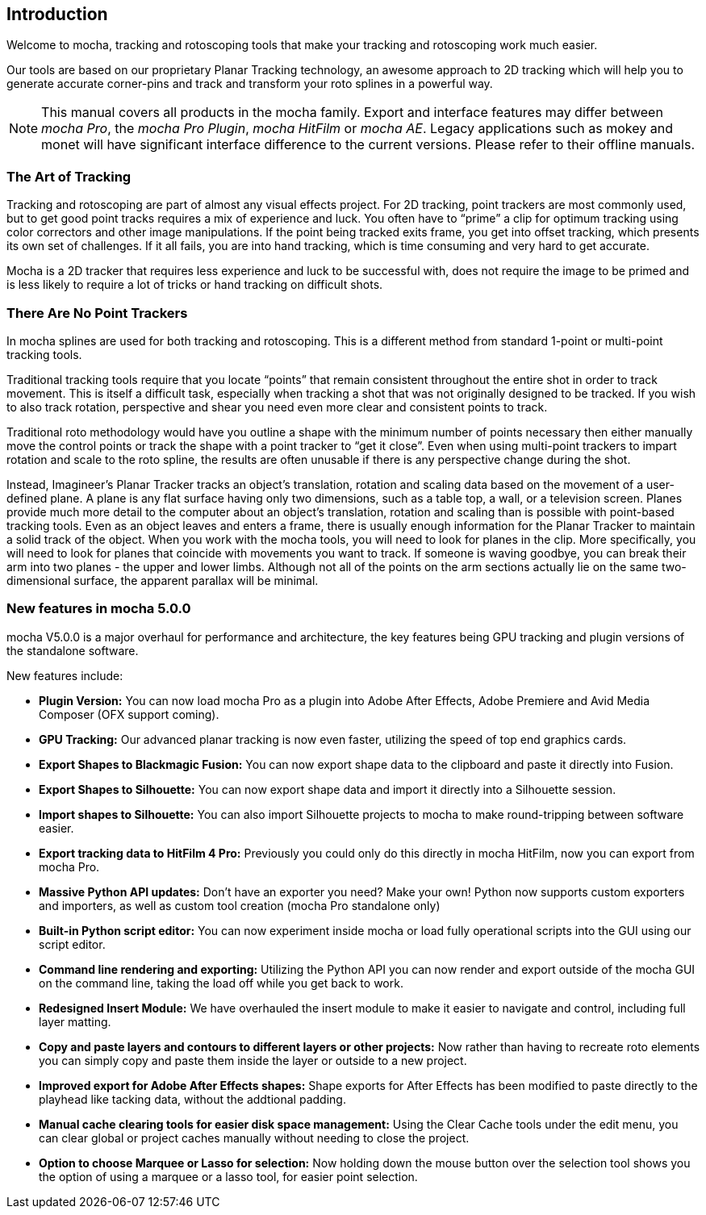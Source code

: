 
== Introduction
Welcome to mocha, tracking and rotoscoping tools that make your tracking and rotoscoping work much easier.

Our tools are based on our proprietary Planar Tracking technology, an awesome approach to 2D tracking which will help you to generate accurate corner-pins and track and transform your roto splines in a powerful way.

NOTE: This manual covers all products in the mocha family. Export and interface features may differ between _mocha Pro_, the _mocha Pro Plugin_, _mocha HitFilm_ or _mocha AE_. Legacy applications such as mokey and monet will have significant interface difference to the current versions. Please refer to their offline manuals.

=== The Art of Tracking
Tracking and rotoscoping are part of almost any visual effects project. For 2D tracking, point trackers are most commonly used, but to get good point tracks requires a mix of experience and luck. You often have to &ldquo;prime&rdquo; a clip for optimum tracking using color correctors and other image manipulations. If the point being tracked exits frame, you get into offset tracking, which presents its own set of challenges. If it all fails, you are into hand tracking, which is time consuming and very hard to get accurate.

Mocha is a 2D tracker that requires less experience and luck to be successful with, does not require the image to be primed and is less likely to require a lot of tricks or hand tracking on difficult shots.

=== There Are No Point Trackers
In mocha splines are used for both tracking and rotoscoping. This is a different method from standard 1-point or multi-point tracking tools.

Traditional tracking tools require that you locate &ldquo;points&rdquo; that remain consistent throughout the entire shot in order to track movement. This is itself a difficult task, especially when tracking a shot that was not originally designed to be tracked. If you wish to also track rotation, perspective and shear you need even more clear and consistent points to track.

Traditional roto methodology would have you outline a shape with the minimum number of points necessary then either manually move the control points or track the shape with a point tracker to &ldquo;get it close&rdquo;. Even when using multi-point trackers to impart rotation and scale to the roto spline, the results are often unusable if there is any perspective change during the shot.

Instead, Imagineer's Planar Tracker tracks an object's translation, rotation and scaling data based on the movement of a user-defined plane.
A plane is any flat surface having only two dimensions, such as a table top, a wall, or a television screen. Planes provide much more detail to the computer about an object's translation, rotation and scaling than is possible with point-based tracking tools. Even as an object leaves and enters a frame, there is usually enough information for the Planar Tracker to maintain a solid track of the object.
When you work with the mocha tools, you will need to look for planes in the clip. More specifically, you will need to look for planes that coincide with movements you want to track. If someone is waving goodbye, you can break their arm into two planes - the upper and lower limbs. Although not all of the points on the arm sections actually lie on the same two-dimensional surface, the apparent parallax will be minimal.


=== New features in mocha 5.0.0

mocha V5.0.0 is a major overhaul for performance and architecture, the key features being GPU tracking and plugin versions of the standalone software.

New features include:

* *Plugin Version:* You can now load mocha Pro as a plugin into Adobe After Effects, Adobe Premiere and Avid Media Composer (OFX support coming).
* *GPU Tracking:* Our advanced planar tracking is now even faster, utilizing the speed of top end graphics cards.
* *Export Shapes to Blackmagic Fusion:* You can now export shape data to the clipboard and paste it directly into Fusion.
* *Export Shapes to Silhouette:* You can now export shape data and import it directly into a Silhouette session.
* *Import shapes to Silhouette:* You can also import Silhouette projects to mocha to make round-tripping between software easier.
* *Export tracking data to HitFilm 4 Pro:* Previously you could only do this directly in mocha HitFilm, now you can export from mocha Pro.
* *Massive Python API updates:* Don't have an exporter you need? Make your own! Python now supports custom exporters and importers, as well as custom tool creation (mocha Pro standalone only)
* *Built-in Python script editor:* You can now experiment inside mocha or load fully operational scripts into the GUI using our script editor.
* *Command line rendering and exporting:* Utilizing the Python API you can now render and export outside of the mocha GUI on the command line, taking the load off while you get back to work.
* *Redesigned Insert Module:* We have overhauled the insert module to make it easier to navigate and control, including full layer matting.
* *Copy and paste layers and contours to different layers or other projects:* Now rather than having to recreate roto elements you can simply copy and paste them inside the layer or outside to a new project.
* *Improved export for Adobe After Effects shapes:* Shape exports for After Effects has been modified to paste directly to the playhead like tacking data, without the addtional padding.
* *Manual cache clearing tools for easier disk space management:* Using the Clear Cache tools under the edit menu, you can clear global or project caches manually without needing to close the project.
* *Option to choose Marquee or Lasso for selection:* Now holding down the mouse button over the selection tool shows you the option of using a marquee or a lasso tool, for easier point selection.
